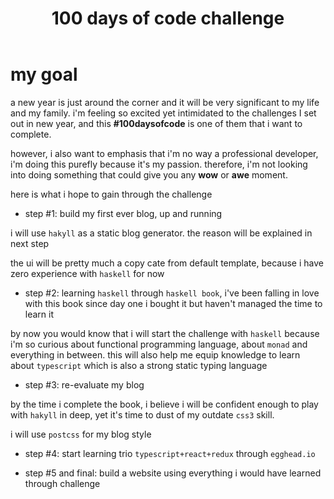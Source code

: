 #+title: 100 days of code challenge

#+tags: #writing

* my goal

a new year is just around the corner and it will be very significant to my life and my family. i'm feeling so excited yet intimidated to the challenges I set out in new year, and this *#100daysofcode* is one of them that i want to complete.

however, i also want to emphasis that i'm no way a professional developer, i'm doing this purefly because it's my passion. therefore, i'm not looking into doing something that could give you any *wow* or *awe* moment.

here is what i hope to gain through the challenge

  + step #1: build my first ever blog, up and running

  i will use ~hakyll~ as a static blog generator. the reason will be explained in next step

  the ui will be pretty much a copy cate from default template, because i have zero experience with ~haskell~ for now

  + step #2: learning ~haskell~ through ~haskell book~, i've been falling in love with this book since day one i bought it but haven't managed the time to learn it

  by now you would know that i will start the challenge with ~haskell~ because i'm so curious about functional programming language, about ~monad~ and everything in between. this will also help me equip knowledge to learn about ~typescript~ which is also a strong static typing language

  + step #3: re-evaluate my blog

  by the time i complete the book, i believe i will be confident enough to play with ~hakyll~ in deep, yet it's time to dust of my outdate ~css3~ skill.

  i will use ~postcss~ for my blog style

  + step #4: start learning trio ~typescript+react+redux~ through ~egghead.io~

  + step #5 and final: build a website using everything i would have learned through challenge
